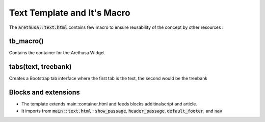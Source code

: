 Text Template and It's Macro
============================

The :code:`arethusa::text.html` contains few macro to ensure reusability of the concept by other resources :

tb_macro()
##########

Contains the container for the Arethusa Widget

tabs(text, treebank)
####################

Creates a Bootstrap tab interface where the first tab is the text, the second would be the treebank

Blocks and extensions
#####################

- The template extends main::container.html and feeds blocks additinalscript and article.
- It imports from :code:`main::text.html` : :code:`show_passage`, :code:`header_passage`, :code:`default_footer`, and :code:`nav`
